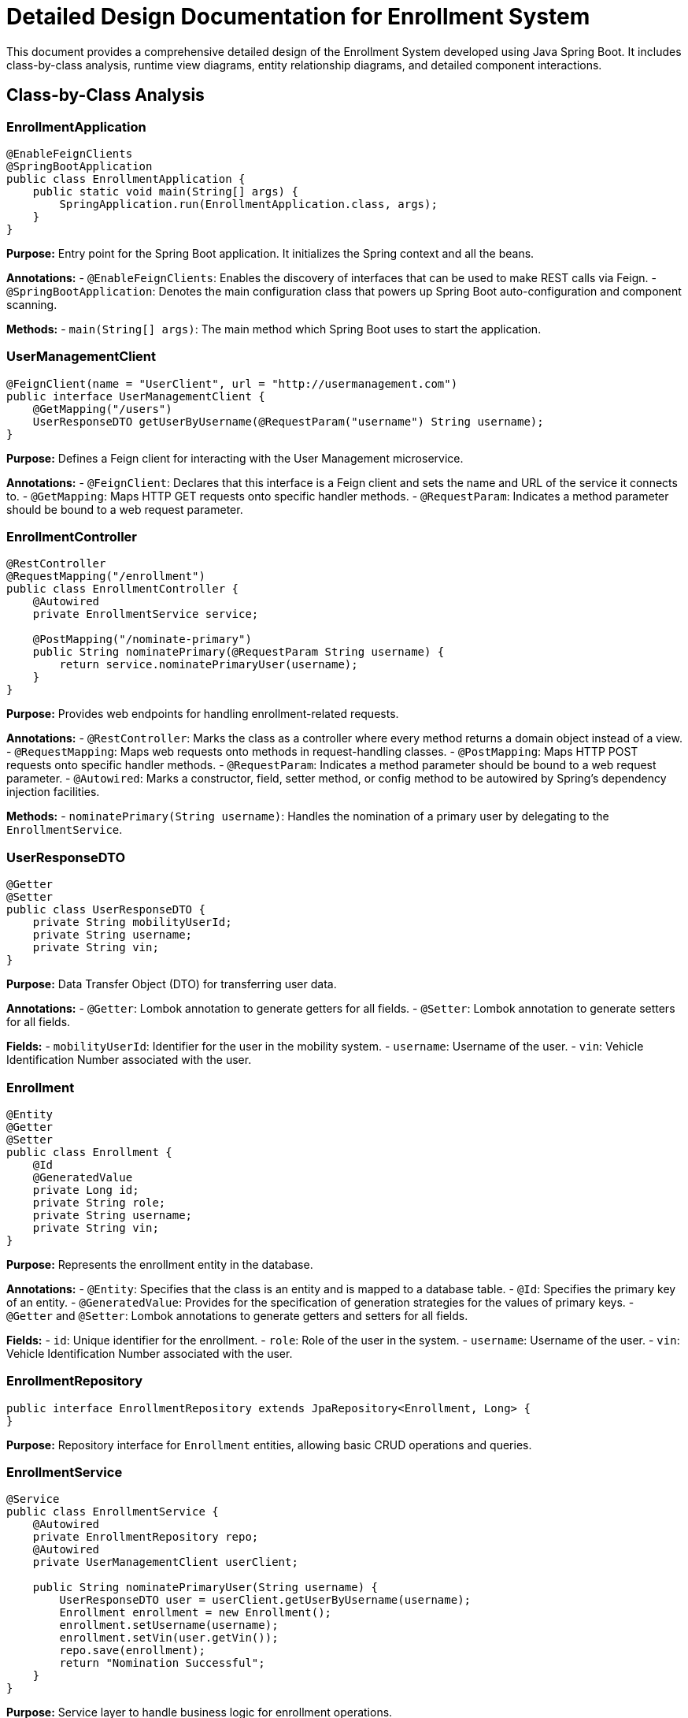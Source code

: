 = Detailed Design Documentation for Enrollment System

This document provides a comprehensive detailed design of the Enrollment System developed using Java Spring Boot. It includes class-by-class analysis, runtime view diagrams, entity relationship diagrams, and detailed component interactions.

== Class-by-Class Analysis

=== EnrollmentApplication

[source,java]
----
@EnableFeignClients
@SpringBootApplication
public class EnrollmentApplication {
    public static void main(String[] args) {
        SpringApplication.run(EnrollmentApplication.class, args);
    }
}
----

*Purpose:* Entry point for the Spring Boot application. It initializes the Spring context and all the beans.

*Annotations:*
- `@EnableFeignClients`: Enables the discovery of interfaces that can be used to make REST calls via Feign.
- `@SpringBootApplication`: Denotes the main configuration class that powers up Spring Boot auto-configuration and component scanning.

*Methods:*
- `main(String[] args)`: The main method which Spring Boot uses to start the application.

=== UserManagementClient

[source,java]
----
@FeignClient(name = "UserClient", url = "http://usermanagement.com")
public interface UserManagementClient {
    @GetMapping("/users")
    UserResponseDTO getUserByUsername(@RequestParam("username") String username);
}
----

*Purpose:* Defines a Feign client for interacting with the User Management microservice.

*Annotations:*
- `@FeignClient`: Declares that this interface is a Feign client and sets the name and URL of the service it connects to.
- `@GetMapping`: Maps HTTP GET requests onto specific handler methods.
- `@RequestParam`: Indicates a method parameter should be bound to a web request parameter.

=== EnrollmentController

[source,java]
----
@RestController
@RequestMapping("/enrollment")
public class EnrollmentController {
    @Autowired
    private EnrollmentService service;

    @PostMapping("/nominate-primary")
    public String nominatePrimary(@RequestParam String username) {
        return service.nominatePrimaryUser(username);
    }
}
----

*Purpose:* Provides web endpoints for handling enrollment-related requests.

*Annotations:*
- `@RestController`: Marks the class as a controller where every method returns a domain object instead of a view.
- `@RequestMapping`: Maps web requests onto methods in request-handling classes.
- `@PostMapping`: Maps HTTP POST requests onto specific handler methods.
- `@RequestParam`: Indicates a method parameter should be bound to a web request parameter.
- `@Autowired`: Marks a constructor, field, setter method, or config method to be autowired by Spring's dependency injection facilities.

*Methods:*
- `nominatePrimary(String username)`: Handles the nomination of a primary user by delegating to the `EnrollmentService`.

=== UserResponseDTO

[source,java]
----
@Getter
@Setter
public class UserResponseDTO {
    private String mobilityUserId;
    private String username;
    private String vin;
}
----

*Purpose:* Data Transfer Object (DTO) for transferring user data.

*Annotations:*
- `@Getter`: Lombok annotation to generate getters for all fields.
- `@Setter`: Lombok annotation to generate setters for all fields.

*Fields:*
- `mobilityUserId`: Identifier for the user in the mobility system.
- `username`: Username of the user.
- `vin`: Vehicle Identification Number associated with the user.

=== Enrollment

[source,java]
----
@Entity
@Getter
@Setter
public class Enrollment {
    @Id
    @GeneratedValue
    private Long id;
    private String role;
    private String username;
    private String vin;
}
----

*Purpose:* Represents the enrollment entity in the database.

*Annotations:*
- `@Entity`: Specifies that the class is an entity and is mapped to a database table.
- `@Id`: Specifies the primary key of an entity.
- `@GeneratedValue`: Provides for the specification of generation strategies for the values of primary keys.
- `@Getter` and `@Setter`: Lombok annotations to generate getters and setters for all fields.

*Fields:*
- `id`: Unique identifier for the enrollment.
- `role`: Role of the user in the system.
- `username`: Username of the user.
- `vin`: Vehicle Identification Number associated with the user.

=== EnrollmentRepository

[source,java]
----
public interface EnrollmentRepository extends JpaRepository<Enrollment, Long> {
}
----

*Purpose:* Repository interface for `Enrollment` entities, allowing basic CRUD operations and queries.

=== EnrollmentService

[source,java]
----
@Service
public class EnrollmentService {
    @Autowired
    private EnrollmentRepository repo;
    @Autowired
    private UserManagementClient userClient;

    public String nominatePrimaryUser(String username) {
        UserResponseDTO user = userClient.getUserByUsername(username);
        Enrollment enrollment = new Enrollment();
        enrollment.setUsername(username);
        enrollment.setVin(user.getVin());
        repo.save(enrollment);
        return "Nomination Successful";
    }
}
----

*Purpose:* Service layer to handle business logic for enrollment operations.

*Annotations:*
- `@Service`: Marks the class as a service provider, which holds business logic.
- `@Autowired`: Autowires the `EnrollmentRepository` and `UserManagementClient` to interact with the database and external services respectively.

*Methods:*
- `nominatePrimaryUser(String username)`: Retrieves user details from the User Management Client, creates a new enrollment, and saves it to the database.

=== EnrollmentApplicationTests

[source,java]
----
@SpringBootTest
public class EnrollmentApplicationTests {
    @Test
    public void contextLoads() {
    }
}
----

*Purpose:* Contains integration tests to ensure the Spring context loads correctly.

*Annotations:*
- `@SpringBootTest`: Provides support for loading a Spring ApplicationContext and having beans `@Autowired` into your test instance.
- `@Test`: Marks a method to be testable.

== Runtime View Diagrams

=== User Registration Flow

[plantuml, user-registration-flow, png]
----
@startuml
actor User
participant "EnrollmentController" as Controller
participant "EnrollmentService" as Service
participant "EnrollmentRepository" as Repository

User -> Controller : register(username, details)
Controller -> Service : registerNewUser(username, details)
Service -> Repository : save(new Enrollment)
Repository --> Service : enrollmentSaved
Service --> Controller : registrationSuccess
Controller --> User : registrationSuccessMessage
@enduml
----

=== Authentication/Login Flow

[plantuml, authentication-flow, png]
----
@startuml
actor User
participant "AuthenticationController" as AuthController
participant "AuthenticationService" as AuthService
participant "UserRepository" as UserRepo

User -> AuthController : login(username, password)
AuthController -> AuthService : authenticate(username, password)
AuthService -> UserRepo : findByUsername(username)
UserRepo --> AuthService : user
AuthService --> AuthController : authenticationResult
AuthController --> User : authenticationToken
@enduml
----

=== JWT Token Validation Flow

[plantuml, jwt-validation-flow, png]
----
@startuml
actor User
participant "JWTFilter" as Filter
participant "TokenProvider" as TokenProvider

User -> Filter : request(resource)
Filter -> TokenProvider : validateToken(token)
TokenProvider --> Filter : isValid
Filter --> User : proceed / error
@enduml
----

=== Business Process Flow

[plantuml, business-process-flow, png]
----
@startuml
actor User
participant "BusinessProcessController" as BPC
participant "BusinessProcessService" as BPS
participant "BusinessProcessRepository" as BPR

User -> BPC : initiateProcess(data)
BPC -> BPS : startProcess(data)
BPS -> BPR : save(processData)
BPR --> BPS : processSaved
BPS --> BPC : processStarted
BPC --> User : processStatus
@enduml
----

=== Exception Handling Flow

[plantuml, exception-handling-flow, png]
----
@startuml
actor User
participant "Controller" as C
participant "Service" as S
participant "Repository" as R

User -> C : request(action)
C -> S : performAction()
S -> R : save(data)
R --> S : saveError
S --> C : handleException
C --> User : errorMessage
@enduml
----

== Entity Relationship Diagram

[plantuml, er-diagram, png]
----
@startuml
entity "Enrollment" {
    * id : Long
    --
    * role : String
    * username : String
    * vin : String
}

entity "User" {
    * username : String
    --
    * password : String
    * email : String
}

Enrollment ||..|| User : "has"
@enduml
----

*Enrollment:* Represents the enrollment details of a user. Each enrollment is uniquely identified by an `id`. It contains the `role`, `username`, and `vin` of the enrolled user.

*User:* Represents a user in the system. Each user is uniquely identified by a `username`. It contains the `password` and `email` of the user.

*Relationships:*
- Each `Enrollment` is associated with one `User`. This is a one-to-one relationship where each enrollment record is linked to a specific user.

== Detailed Component Interactions

=== Controller-Service-Repository Interactions

1. **Controller Layer:** Handles HTTP requests, delegates business processing to the service layer, and returns the response.
2. **Service Layer:** Contains business logic, interacts with the repository layer for data access, and handles business exceptions.
3. **Repository Layer:** Provides data access functionalities, typically by extending `JpaRepository`.

*Data Flow:*
- The controller receives the request, calls the appropriate service method.
- The service performs the business logic and interacts with the repository for data persistence.
- The repository interacts with the database and returns data to the service.
- The service may handle exceptions and return control to the controller.
- The controller sends the response back to the client.

*Exception Propagation:*
- Exceptions can occur at the repository level (e.g., database errors) and are propagated to the service layer.
- The service layer can catch these exceptions, possibly perform some custom handling, and rethrow them or return error messages to the controller.
- The controller catches exceptions and formats them into user-readable messages or error responses.

*Transaction Boundaries:*
- Transactions are typically started at the service layer. This ensures that all operations performed within a single service method are part of the same transaction context.
- Spring manages transaction boundaries using the `@Transactional` annotation.

This detailed design document provides a thorough overview of the system architecture, data flow, and interactions within the Enrollment System. It serves as a guide for developers to understand and implement the system's functionalities effectively.